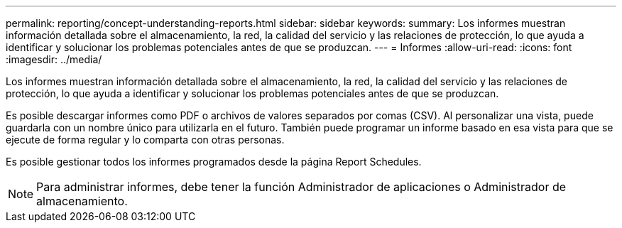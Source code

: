 ---
permalink: reporting/concept-understanding-reports.html 
sidebar: sidebar 
keywords:  
summary: Los informes muestran información detallada sobre el almacenamiento, la red, la calidad del servicio y las relaciones de protección, lo que ayuda a identificar y solucionar los problemas potenciales antes de que se produzcan. 
---
= Informes
:allow-uri-read: 
:icons: font
:imagesdir: ../media/


[role="lead"]
Los informes muestran información detallada sobre el almacenamiento, la red, la calidad del servicio y las relaciones de protección, lo que ayuda a identificar y solucionar los problemas potenciales antes de que se produzcan.

Es posible descargar informes como PDF o archivos de valores separados por comas (CSV). Al personalizar una vista, puede guardarla con un nombre único para utilizarla en el futuro. También puede programar un informe basado en esa vista para que se ejecute de forma regular y lo comparta con otras personas.

Es posible gestionar todos los informes programados desde la página Report Schedules.

[NOTE]
====
Para administrar informes, debe tener la función Administrador de aplicaciones o Administrador de almacenamiento.

====